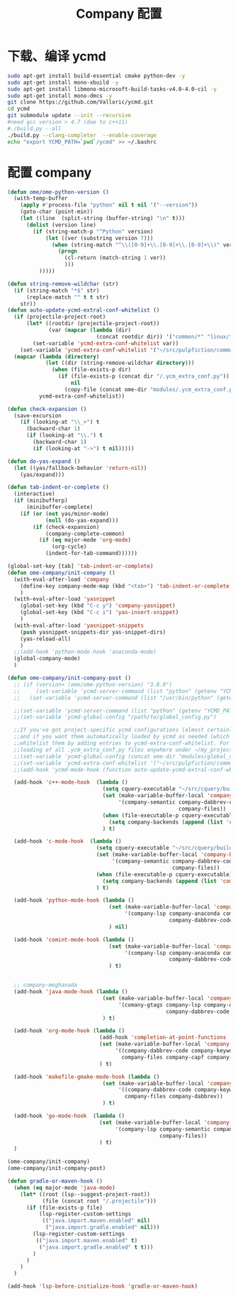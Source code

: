 
#+TITLE: Company 配置

* 下载、编译 ycmd
  #+BEGIN_SRC sh
    sudo apt-get install build-essential cmake python-dev -y
    sudo apt-get install mono-xbuild -y
    sudo apt-get install libmono-microsoft-build-tasks-v4.0-4.0-cil -y
    sudo apt-get install mono-dmcs -y
    git clone https://github.com/Valloric/ycmd.git
    cd ycmd
    git submodule update --init --recursive
    #need gcc version > 4.7 (due to c++11)
    #./build.py --all
    ./build.py --clang-completer  --enable-coverage
    echo "export YCMD_PATH=`pwd`/ycmd" >> ~/.bashrc
  #+END_SRC

* 配置 company
  #+BEGIN_SRC emacs-lisp
    (defun ome/ome-python-version ()
      (with-temp-buffer
        (apply #'process-file "python" nil t nil '("--version"))
        (goto-char (point-min))
        (let ((line  (split-string (buffer-string) "\n" t)))
          (dolist (version line)
            (if (string-match-p "^Python" version)
                (let ((ver (substring version 7)))
                  (when (string-match "^\\([0-9]+\\.[0-9]+\\.[0-9]+\\)" ver)
                    (progn
                      (cl-return (match-string 1 ver))
                      )))
              )))))

    (defun string-remove-wildchar (str)
      (if (string-match "*$" str)
          (replace-match "" t t str)
        str))
    (defun auto-update-ycmd-extral-conf-whitelist ()
      (if (projectile-project-root)
          (let* ((rootdir (projectile-project-root))
                 (var (mapcar (lambda (dir)
                                (concat rootdir dir)) '("common/*" "linux/*"))))
            (set-variable 'ycmd-extra-conf-whitelist var))
        (set-variable 'ycmd-extra-conf-whitelist '("~/src/pulpfiction/common/*" "~/work/linux-src/linux/*")))
      (mapcar (lambda (directory)
                (let ((dir (string-remove-wildchar directory)))
                  (when (file-exists-p dir)
                    (if (file-exists-p (concat dir "/.ycm_extra_conf.py"))
                        nil
                      (copy-file (concat ome-dir "modules/.ycm_extra_conf.py") (concat dir "/.ycm_extra_conf.py"))))))
              ycmd-extra-conf-whitelist))

    (defun check-expansion ()
      (save-excursion
        (if (looking-at "\\_>") t
          (backward-char 1)
          (if (looking-at "\\.") t
            (backward-char 1)
            (if (looking-at "->") t nil)))))

    (defun do-yas-expand ()
      (let ((yas/fallback-behavior 'return-nil))
        (yas/expand)))

    (defun tab-indent-or-complete ()
      (interactive)
      (if (minibufferp)
          (minibuffer-complete)
        (if (or (not yas/minor-mode)
                (null (do-yas-expand)))
            (if (check-expansion)
                (company-complete-common)
              (if (eq major-mode 'org-mode)
                  (org-cycle)
                (indent-for-tab-command))))))

    (global-set-key [tab] 'tab-indent-or-complete)
    (defun ome-company/init-company ()
      (with-eval-after-load 'company
        (define-key company-mode-map (kbd "<tab>") 'tab-indent-or-complete)
        )
      (with-eval-after-load 'yasnippet
        (global-set-key (kbd "C-c y") 'company-yasnippet)
        (global-set-key (kbd "C-c i") 'yas-insert-snippet)
        )
      (with-eval-after-load 'yasnippet-snippets
        (push yasnippet-snippets-dir yas-snippet-dirs)
        (yas-reload-all)
        )
      ;;(add-hook 'python-mode-hook 'anaconda-mode)
      (global-company-mode)
      )

    (defun ome-company/init-company-post ()
      ;; (if (version< (ome/ome-python-version) "3.8.0")
      ;;     (set-variable 'ycmd-server-command (list "python" (getenv "YCMD_PATH")))
      ;;   (set-variable 'ycmd-server-command (list "/usr/bin/python" (getenv "YCMD_PATH"))))

      ;;(set-variable 'ycmd-server-command (list "python" (getenv "YCMD_PATH")))
      ;;(set-variable 'ycmd-global-config "/path/to/global_config.py")

      ;;If you've got project-specific ycmd configurations (almost certainly called .ycm_extra_conf.py),
      ;;and if you want them automatically loaded by ycmd as needed (which you probably do), then you can
      ;;whitelist them by adding entries to ycmd-extra-conf-whitelist. For example, this will allow automatic
      ;;loading of all .ycm_extra_conf.py files anywhere under ~/my_projects
      ;;(set-variable 'ycmd-global-config (concat ome-dir "modules/global_conf.py"))
      ;;(set-variable 'ycmd-extra-conf-whitelist '("~/src/pulpfiction/common/*" "~/work/linux-src/linux/*"))
      ;;(add-hook 'ycmd-mode-hook (function auto-update-ycmd-extral-conf-whitelist))

      (add-hook 'c++-mode-hook  (lambda ()
                                  (setq cquery-executable "~/src/cquery/build/cquery")
                                  (set (make-variable-buffer-local 'company-backends)
                                       '(company-semantic company-dabbrev-code company-dabbrev
                                                          company-files))
                                  (when (file-executable-p cquery-executable)
                                    (setq company-backends (append (list 'company-lsp) company-backends)))
                                  ) t)

      (add-hook 'c-mode-hook  (lambda ()
                                (setq cquery-executable "~/src/cquery/build/cquery")
                                (set (make-variable-buffer-local 'company-backends)
                                     '(company-semantic company-dabbrev-code company-dabbrev
                                                        company-files))
                                (when (file-executable-p cquery-executable)
                                  (setq company-backends (append (list 'company-lsp) company-backends)))
                                ) t)

      (add-hook 'python-mode-hook (lambda ()
                                    (set (make-variable-buffer-local 'company-backends)
                                         '(company-lsp company-anaconda company-capf company-dabbrev
                                                       company-dabbrev-code company-files))
                                    ) nil)

      (add-hook 'comint-mode-hook (lambda ()
                                    (set (make-variable-buffer-local 'company-backends)
                                         '(company-lsp company-anaconda company-capf
                                                       company-dabbrev-code company-files))
                                    ) t)


      ;; company-meghanada
      (add-hook 'java-mode-hook (lambda ()
                                  (set (make-variable-buffer-local 'company-backends)
                                       '(comany-gtags company-lsp company-dabbrev
                                                      company-dabbrev-code company-files company-capf))
                                  ) t)

      (add-hook 'org-mode-hook (lambda ()
                                 (add-hook 'completion-at-point-functions 'pcomplete-completions-at-point nil t)
                                 (set (make-variable-buffer-local 'company-backends)
                                      '((company-dabbrev-code company-keywords)
                                        company-files company-capf company-dabbrev))
                                 ) t)

      (add-hook 'makefile-gmake-mode-hook (lambda ()
                                  (set (make-variable-buffer-local 'company-backends)
                                       '((company-dabbrev-code company-keywords)
                                         company-files company-dabbrev))
                                  ) t)

      (add-hook 'go-mode-hook  (lambda ()
                                 (set (make-variable-buffer-local 'company-backends)
                                      '(company-lsp company-semantic company-dabbrev-code
                                                    company-files))
                                 ) t)
      )

    (ome-company/init-company)
    (ome-company/init-company-post)

    (defun gradle-or-maven-hook ()
      (when (eq major-mode 'java-mode)
        (let* ((root (lsp--suggest-project-root))
               (file (concat root "/.projectile")))
          (if (file-exists-p file)
              (lsp-register-custom-settings
               (("java.import.maven.enabled" nil)
                ("java.import.gradle.enabled" nil)))
            (lsp-register-custom-settings
             (("java.import.maven.enabled" t)
              ("java.import.gradle.enabled" t t)))
            )
          )
        )
      )

    (add-hook 'lsp-before-initialize-hook 'gradle-or-maven-hook)
  #+END_SRC
